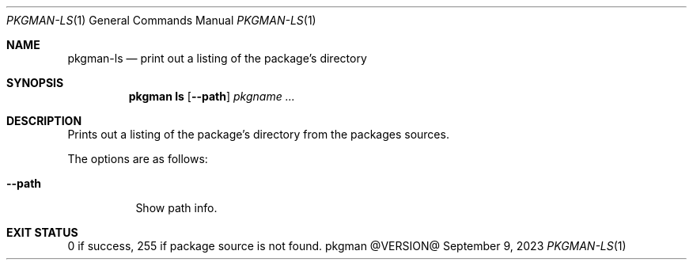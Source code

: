 .\" pkgman-ls(1) manual page
.\" See COPYING and COPYRIGHT files for corresponding information.
.Dd September 9, 2023
.Dt PKGMAN-LS 1
.Os pkgman @VERSION@
.\" ==================================================================
.Sh NAME
.Nm pkgman-ls
.Nd print out a listing of the package's directory
.\" ==================================================================
.Sh SYNOPSIS
.Nm pkgman
.Cm ls
.Op Fl \-path
.Ar pkgname ...
.\" ==================================================================
.Sh DESCRIPTION
Prints out a listing of the package's directory from the packages
sources.
.Pp
The options are as follows:
.Bl -tag -width Ds
.It Fl \-path
Show path info.
.El
.\" ==================================================================
.Sh EXIT STATUS
0 if success, 255 if package source is not found.
.\" vim: cc=72 tw=70
.\" End of file.
